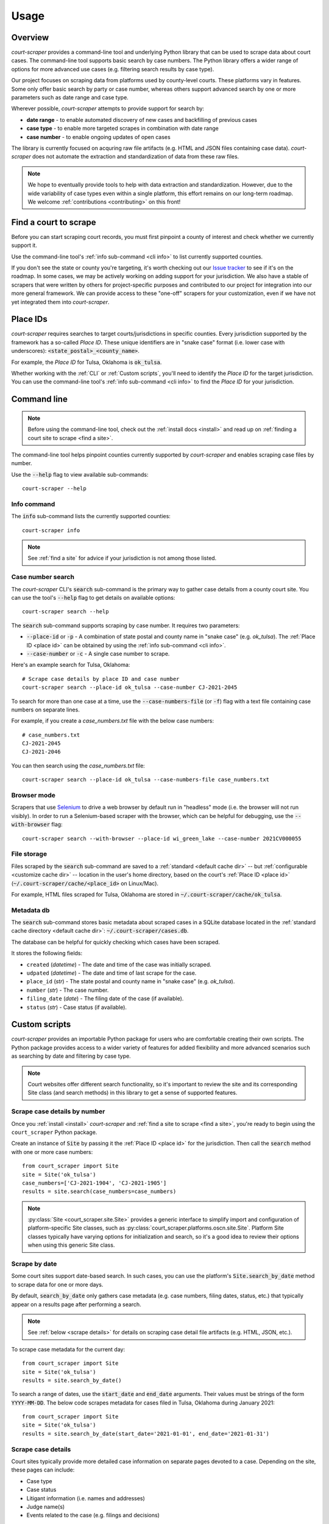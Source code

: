 .. _usage:

Usage
=====

Overview
--------

*court-scraper* provides a command-line tool and underlying Python library
that can be used to scrape data about court cases.  The command-line tool supports
basic search by case numbers. The Python library offers a wider range of options
for more advanced use cases (e.g. filtering search results by case type).

Our project focuses on scraping data from platforms used by county-level courts.
These platforms vary in features. Some only offer basic search by party or case number,
whereas others support advanced search by one or more parameters such as date range and case type.

Wherever possible, *court-scraper* attempts to provide support for search by:

- **date range** - to enable automated discovery of new cases and backfilling of previous cases
- **case type** - to enable more targeted scrapes in combination with date range
- **case number** - to enable ongoing updates of open cases

The library is currently focused on acquring raw file artifacts (e.g. HTML and JSON files containing case data).
*court-scraper* does not automate the extraction and standardization of data from these raw files.

.. note:: We hope to eventually provide tools to help with data extraction and standardization. However,
          due to the wide variability of case types even within a single platform, this effort remains
          on our long-term roadmap. We welcome :ref:`contributions <contributing>` on this front!


.. _find a site:

Find a court to scrape
-----------------------

Before you can start scraping court records, you must first pinpoint
a county of interest and check whether we currently support it.

Use the command-line tool's :ref:`info sub-command <cli info>` to list currently supported counties.

If you don't see the state or county you're targeting, it's worth checking out our `Issue tracker`_ to
see if it's on the roadmap. In some cases, we may be actively working on adding support for your jurisdiction. We also
have a stable of scrapers that were written by others for project-specific purposes and contributed
to our project for integration into our more general framework. We can provide access to these
"one-off" scrapers for your customization, even if we have not yet integrated them into `court-scraper`.

.. _Issue tracker: https://github.com/biglocalnews/court-scraper/issues


.. _place id:

Place IDs
---------

*court-scraper* requires searches to target courts/jurisdictions in specific counties. Every jurisdiction supported
by the framework has a so-called *Place ID*. These unique identifiers are in "snake case" format
(i.e. lower case with underscores): :code:`<state_postal>_<county_name>`.

For example, the *Place ID* for Tulsa, Oklahoma is :code:`ok_tulsa`.

Whether working with the :ref:`CLI` or :ref:`Custom scripts`, you'll need to identify the `Place ID` for the
target jurisdiction. You can use the command-line tool's :ref:`info sub-command <cli info>` to
find the `Place ID` for your jurisdiction.


.. _cli:

Command line
------------

.. note:: Before using the command-line tool, check out the :ref:`install docs <install>`
   and read up on :ref:`finding a court site to scrape <find a site>`.

The command-line tool helps pinpoint counties currently supported by *court-scraper*
and enables scraping case files by number.

Use the :code:`--help` flag to view available sub-commands::

  court-scraper --help

.. _cli info:

Info command
~~~~~~~~~~~~

The :code:`info` sub-command lists the currently supported counties::

  court-scraper info

.. note:: See :ref:`find a site` for advice if your jurisdiction is not among those listed.


Case number search
~~~~~~~~~~~~~~~~~~

The *court-scraper* CLI's :code:`search` sub-command is the primary way to gather
case details from a county court site. You can use the tool's :code:`--help`
flag to get details on available options::

  court-scraper search --help

The :code:`search` sub-command supports scraping by case number. It requires two parameters:

- :code:`--place-id` or :code:`-p` - A combination of state postal and county name in "snake case" (e.g. `ok_tulsa`). The :ref:`Place ID <place id>` can be obtained by using the :ref:`info sub-command <cli info>`.

- :code:`--case-number` or :code:`-c` - A single case number to scrape.

Here's an example search for Tulsa, Oklahoma::

  # Scrape case details by place ID and case number
  court-scraper search --place-id ok_tulsa --case-number CJ-2021-2045

To search for more than one case at a time, use the :code:`--case-numbers-file` (or :code:`-f`) flag
with a text file containing case numbers on separate lines.

For example, if you create a *case_numbers.txt* file with the below case numbers::

  # case_numbers.txt
  CJ-2021-2045
  CJ-2021-2046

You can then search using the *case_numbers.txt* file::

  court-scraper search --place-id ok_tulsa --case-numbers-file case_numbers.txt


Browser mode
~~~~~~~~~~~~

Scrapers that use `Selenium <https://selenium-python.readthedocs.io/>`_ to drive a web browser
by default run in "headless" mode (i.e. the browser will not run visibly). In order
to run a Selenium-based scraper with the browser, which can be helpful for debugging, use
the :code:`--with-browser` flag::

  court-scraper search --with-browser --place-id wi_green_lake --case-number 2021CV000055


File storage
~~~~~~~~~~~~~

Files scraped by the :code:`search` sub-command are saved to a :ref:`standard <default cache dir>`  -- but :ref:`configurable <customize cache dir>` -- location
in the user's home directory, based on the court's :ref:`Place ID <place id>` (:code:`~/.court-scraper/cache/<place_id>` on Linux/Mac).

For example, HTML files scraped for Tulsa, Oklahoma are stored in :code:`~/.court-scraper/cache/ok_tulsa`.

Metadata db
~~~~~~~~~~~~

The :code:`search` sub-command stores basic metadata about scraped cases in a SQLite database
located in the :ref:`standard cache directory <default cache dir>`: :code:`~/.court-scraper/cases.db`.

The database can be helpful for quickly checking which cases have been scraped.

It stores the following fields:

* ``created`` (*datetime*) - The date and time of the case was initially scraped.
* ``udpated`` (*datetime*) - The date and time of last scrape for the case.
* ``place_id`` (*str*) - The state postal and county name in "snake case" (e.g. *ok_tulsa*).
* ``number`` (*str*) - The case number.
* ``filing_date`` (*date*) - The filing date of the case (if available).
* ``status`` (*str*) - Case status (if available).

.. _custom scripts:

Custom scripts
--------------

*court-scraper* provides an importable Python package for users who are comfortable creating their
own scripts. The Python package provides access to a wider variety of features for
added flexibility and more advanced scenarios such as searching by date and filtering by case type.

.. note:: Court websites offer different search functionality, so it's important to review
   the site and its corresponding Site class (and search methods) in this library to get a sense
   of supported features.


Scrape case details by number
~~~~~~~~~~~~~~~~~~~~~~~~~~~~~~

Once you :ref:`install <install>` *court-scraper* and
:ref:`find a site to scrape <find a site>`, you're ready to begin
using the ``court_scraper`` Python package.

Create an instance of :code:`Site` by passing it the :ref:`Place ID <place id>` for
the jurisdiction. Then call the :code:`search` method with one or more case numbers::

  from court_scraper import Site
  site = Site('ok_tulsa')
  case_numbers=['CJ-2021-1904', 'CJ-2021-1905']
  results = site.search(case_numbers=case_numbers)

.. note:: :py:class:`Site <court_scraper.site.Site>` provides a generic interface to simplify import and configuration
   of platform-specific Site classes, such as :py:class:`court_scraper.platforms.oscn.site.Site`.
   Platform Site classes typically have varying options for initialization and search, so it's a good
   idea to review their options when using this generic Site class.

.. _scrape by date:

Scrape by date
~~~~~~~~~~~~~~

Some court sites support date-based search. In such cases, you can use the platform's :code:`Site.search_by_date` method
to scrape data for one or more days.

By default, :code:`search_by_date` only gathers case metadata (e.g. case numbers, filing dates, status, etc.) that
typically appear on a results page after performing a search.

.. note:: See :ref:`below <scrape details>` for details on scraping case detail file artifacts (e.g. HTML, JSON, etc.).

To scrape case metadata for the current day::

  from court_scraper import Site
  site = Site('ok_tulsa')
  results = site.search_by_date()

To search a range of dates, use the :code:`start_date` and :code:`end_date` arguments.
Their values must be strings of the form :code:`YYYY-MM-DD`. The below code scrapes metadata
for cases filed in Tulsa, Oklahoma during January 2021::

  from court_scraper import Site
  site = Site('ok_tulsa')
  results = site.search_by_date(start_date='2021-01-01', end_date='2021-01-31')

.. _scrape details:

Scrape case details
~~~~~~~~~~~~~~~~~~~

Court sites typically provide more detailed case information on separate pages devoted to a case.
Depending on the site, these pages can include:

- Case type
- Case status
- Litigant information (i.e. names and addresses)
- Judge name(s)
- Events related to the case (e.g. filings and decisions)

Links to case detail pages are listed on a results page after conducting a search.
These are typically HTML, but may be JSON or other file formats depending on the site.

By default, :code:`search_by_date` only scrapes metadata from search results pages (as described in :ref:`Scrape by date`).

To scrape case detail files, pass the :code:`case_details=True` keyword argument::

  from court_scraper import Site
  site = Site('ok_tulsa')
  results = site.search_by_date(
      start_date='2021-01-01',
      end_date='2021-01-31',
      case_details=True # Fetches case detail files
  )

.. filter case type:

Filter by case type
~~~~~~~~~~~~~~~~~~~

Some court sites support a variety of parameters for more targeted filtering of
search results. These filters can be useful for more surgical scrapes, and in scenarios
where a site truncates results. If a site limits search results to 500 records, for example,
scraping in a more targeted way with filters can help stay under that cap.


To determine if a site supports case-type filtering, you should review the court's website
and the corresponding :code:`Site` class in *court-scraper*.

For example, the Wisconsin court system's `Advanced Search`_ page
offers a variety of additional search parameters. In *court-scraper*, the site's
corresponding :py:meth:`search_by_date <court_scraper.platforms.wicourts.site.Site.search_by_date>` method
supports a :code:`case_types` argument that accepts a list of one or more case types.

.. note:: For Wisconsin, these case types are two-letter, upper-case codes that can be found by
   examining the source code for the *Case types* select menu on the `Advanced Search`_ page.

Here's a sample usage that searches for civil (CV) and small claims (SC) cases
on July 1, 2021 in Milwaukee, WI::

  from court_scraper import Site
  site = Site('wi_milwaukee')
  results = site.search_by_date(
      start_date='2021-07-01',
      end_date='2021-07-01',
      case_types=['CV', 'SC'] # Civil and Small Claims case types
  )

.. _Advanced Search: https://wcca.wicourts.gov/advanced.html
